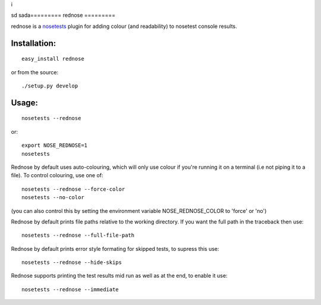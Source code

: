 i


sd
sada=========
rednose
=========

rednose is a `nosetests`_
plugin for adding colour (and readability) to nosetest console results.

Installation:
-------------
::

	easy_install rednose
	
or from the source::

	./setup.py develop

Usage:
------
::

	nosetests --rednose

or::

	export NOSE_REDNOSE=1
	nosetests

Rednose by default uses auto-colouring, which will only use
colour if you're running it on a terminal (i.e not piping it
to a file). To control colouring, use one of::

	nosetests --rednose --force-color
	nosetests --no-color

(you can also control this by setting the environment variable NOSE_REDNOSE_COLOR to 'force' or 'no')

Rednose by default prints file paths relative to the working
directory. If you want the full path in the traceback then
use::

	nosetests --rednose --full-file-path

Rednose by default prints error style formating for skipped tests,
to supress this use::

	nosetests --rednose --hide-skips

Rednose supports printing the test results mid run as well as at
the end, to enable it use::

	nosetests --rednose --immediate

.. _nosetests: http://somethingaboutorange.com/mrl/projects/nose/
